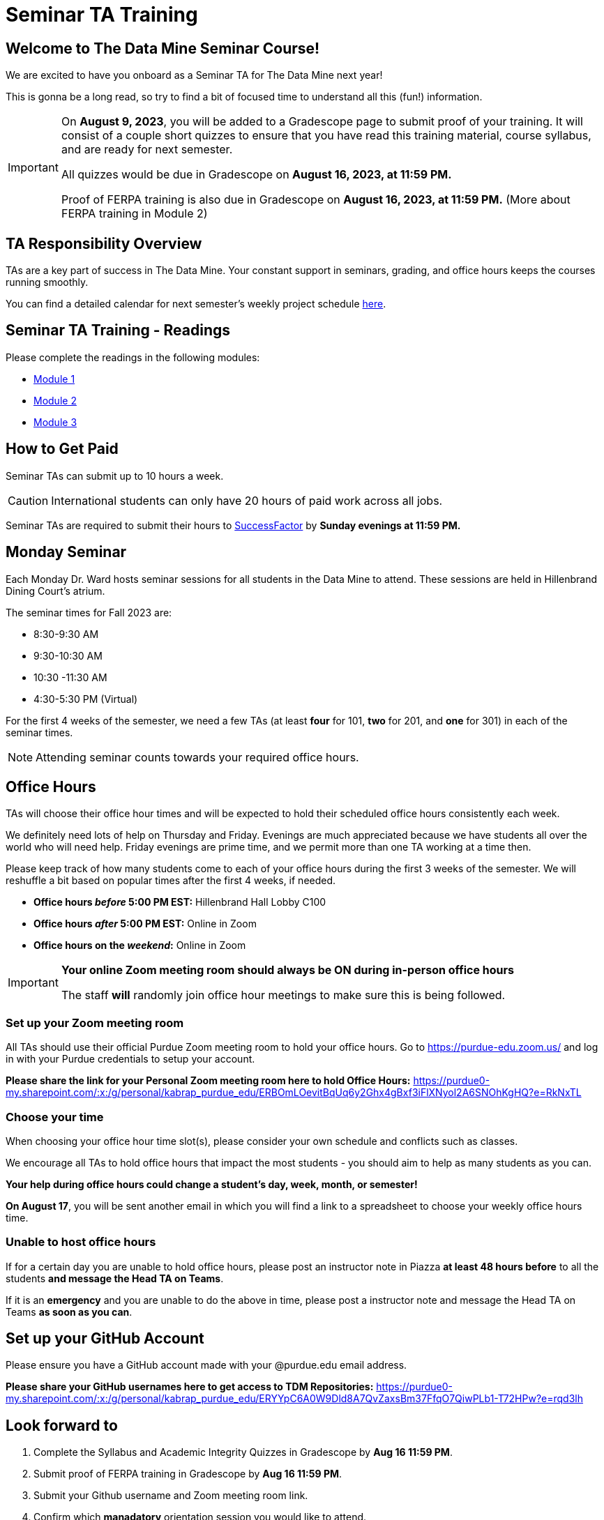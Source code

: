 = Seminar TA Training

== Welcome to The Data Mine Seminar Course!

We are excited to have you onboard as a Seminar TA for The Data Mine next year!

This is gonna be a long read, so try to find a bit of focused time to understand all this (fun!) information.

[IMPORTANT]
====
On *August 9, 2023*, you will be added to a Gradescope page to submit proof of your training. It will consist of a couple short quizzes to ensure that you have read this training material, course syllabus, and are ready for next semester. 

All quizzes would be due in Gradescope on *August 16, 2023, at 11:59 PM.* 

Proof of FERPA training is also due in Gradescope on *August 16, 2023, at 11:59 PM.* (More about FERPA training in Module 2)
====

== TA Responsibility Overview

TAs are a key part of success in The Data Mine. Your constant support in seminars, grading, and office hours keeps the courses running smoothly. 

You can find a detailed calendar for next semester's weekly project schedule link:https://app.box.com/s/njk0g47rjxmw5bzig0k2mmspnmmencnf[here].

// == Set Up ACCESS account
// We are very excited for you to be working with us as TAs this year!
 
// During this year working with us, we will be using Purdue’s Anvil computing cluster.
 
// **IMPORTANT** To make sure you are ready to go on the first day please complete ALL of the steps described here; it only takes a few minutes:
// https://the-examples-book.com/data-engineering/rcac/purdue-user-setup

== Seminar TA Training - Readings

Please complete the readings in the following modules:

* xref:ta_training_module_1.adoc[Module 1]
* xref:ta_training_module_2.adoc[Module 2]
* xref:ta_training_module_3.adoc[Module 3]

== How to Get Paid

Seminar TAs can submit up to 10 hours a week. 

[CAUTION]
====
International students can only have 20 hours of paid work across all jobs.
====

Seminar TAs are required to submit their hours to link:https://one.purdue.edu/launch-task/all/successfactors-employee?roles=[SuccessFactor] by *Sunday evenings at 11:59 PM.* 

== Monday Seminar

Each Monday Dr. Ward hosts seminar sessions for all students in the Data Mine to attend. These sessions are held in Hillenbrand Dining Court's atrium. 

The seminar times for Fall 2023 are:

- 8:30-9:30 AM
- 9:30-10:30 AM
- 10:30 -11:30 AM
- 4:30-5:30 PM (Virtual)

For the first 4 weeks of the semester, we need a few TAs (at least *four* for 101, *two* for 201, and *one* for 301) in each of the seminar times.

[NOTE]
====
Attending seminar counts towards your required office hours.
====

== Office Hours 
TAs will choose their office hour times and will be expected to hold their scheduled office hours consistently each week.

We definitely need lots of help on Thursday and Friday. Evenings are much appreciated because we have students all over the world who will need help. Friday evenings are prime time, and we permit more than one TA working at a time then.

Please keep track of how many students come to each of your office hours during the first 3 weeks of the semester. We will reshuffle a bit based on popular times after the first 4 weeks, if needed.

- **Office hours _before_ 5:00 PM EST:** Hillenbrand Hall Lobby C100 
- **Office hours _after_ 5:00 PM EST:** Online in Zoom +
- **Office hours on the _weekend_:** Online in Zoom

[IMPORTANT]
====
**Your online Zoom meeting room should always be ON during in-person office hours**

The staff *will* randomly join office hour meetings to make sure this is being followed.
====

=== Set up your Zoom meeting room
All TAs should use their official Purdue Zoom meeting room to hold your office hours. Go to https://purdue-edu.zoom.us/ and log in with your Purdue credentials to setup your account. 

*Please share the link for your Personal Zoom meeting room here to hold Office Hours:* https://purdue0-my.sharepoint.com/:x:/g/personal/kabrap_purdue_edu/ERBOmLOevitBqUq6y2Ghx4gBxf3iFlXNyol2A6SNOhKgHQ?e=RkNxTL

=== Choose your time
When choosing your office hour time slot(s), please consider your own schedule and conflicts such as classes.

We encourage all TAs to hold office hours that impact the most students - you should aim to help as many students as you can. 

*Your help during office hours could change a student's day, week, month, or semester!* 

*On August 17*, you will be sent another email in which you will find a link to a spreadsheet to choose your weekly office hours time.

=== Unable to host office hours
If for a certain day you are unable to hold office hours, please post an instructor note in Piazza *at least 48 hours before* to all the students *and message the Head TA on Teams*. 

If it is an *emergency* and you are unable to do the above in time, please post a instructor note and message the Head TA on Teams *as soon as you can*.

== Set up your GitHub Account
Please ensure you have a GitHub account made with your @purdue.edu email address.

*Please share your GitHub usernames here to get access to TDM Repositories:* https://purdue0-my.sharepoint.com/:x:/g/personal/kabrap_purdue_edu/ERYYpC6A0W9Dld8A7QvZaxsBm37FfqO7QiwPLb1-T72HPw?e=rqd3lh

== Look forward to

1. Complete the Syllabus and Academic Integrity Quizzes in Gradescope by *Aug 16 11:59 PM*.
2. Submit proof of FERPA training in Gradescope by *Aug 16 11:59 PM*.
3. Submit your Github username and Zoom meeting room link.
4. Confirm which *manadatory* orientation session you would like to attend.
5. Verify you're a part of the TA Teams channel.
6. Look out *Aug 17* email to schedule office hours.

Please send any questions to your Head TA via Teams/Email, post in Seminar TA Teams Channel, or email datamine-help@purdue.edu. 

We look forward to have you onboard as a TA with us this semester!
